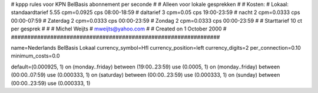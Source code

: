 ################################################################
#
#  kppp rules voor KPN BelBasis abonnement per seconde
#
#  Alleen voor lokale gesprekken
#
#  Kosten:
#  Lokaal:      standaardtarief 5.55 cpm=0.0925 cps 	08:00-18:59
# 		daltarief     	3    cpm=0.05   cps	19:00-23:59
#		nacht 		2    cpm=0.0333 cps	00:00-07:59 
#  		Zaterdag	2    cpm=0.0333 cps	00:00-23:59
#  		Zondag		2    cpm=0.0333 cps	00:00-23:59
#
#  Starttarief 			10  ct per gesprek
#
#
#  Michel Weijts
#  mweijts@yahoo.com
#
#  Created on 1 October 2000 
#
################################################################

name=Nederlands BelBasis Lokaal
currency_symbol=Hfl
currency_position=left
currency_digits=2
per_connection=0.10
minimum_costs=0.0

default=(0.000925, 1)
on (monday..friday) between (19:00..23:59) use (0.0005, 1)
on (monday..friday) between (00:00..07:59) use (0.000333, 1)
on (saturday) between (00:00..23:59) use (0.000333, 1)
on (sunday) between (00:00..23:59) use (0.000333, 1)

